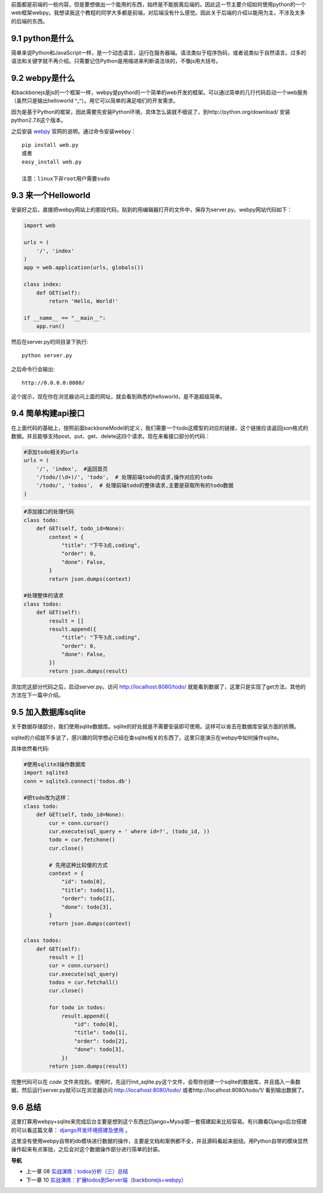 前面都是前端的一些内容，但是要想做出一个能用的东西，始终是不能脱离后端的。因此这一节主要介绍如何使用python的一个web框架webpy。我想读我这个教程的同学大多都是前端，对后端没有什么感觉。因此关于后端的介绍以能用为主，不涉及太多的后端的东西。

9.1 python是什么
----------------------
简单来说Python和JavaScript一样，是一个动态语言，运行在服务器端。语法类似于程序伪码，或者说类似于自然语言。过多的语法和关键字就不再介绍。只需要记住Python是用缩进来判断语法块的，不像js用大括号。

9.2 webpy是什么
----------------------
和backbonejs是js的一个框架一样，webpy是python的一个简单的web开发的框架。可以通过简单的几行代码启动一个web服务（虽然只是输出helloworld ^_^）。用它可以简单的满足咱们的开发需求。

因为是基于Python的框架，因此需要先安装Python环境，具体怎么装就不细说了，到http://python.org/download/ 安装python2.7.6这个版本。

之后安装 `webpy <http://webpy.org/>`_ 官网的说明，通过命令安装webpy： ::
    
    pip install web.py 
    或者
    easy_install web.py

    注意：linux下非root用户需要sudo

9.3 来一个Helloworld
-----------------------------
安装好之后，直接把webpy网站上的那段代码，贴到的用编辑器打开的文件中，保存为server.py。webpy网站代码如下：

.. code:: python

    import web
        
    urls = (
        '/', 'index'
    )
    app = web.application(urls, globals())

    class index:
        def GET(self):
            return 'Hello, World!'

    if __name__ == "__main__":
        app.run() 

然后在server.py的同目录下执行::

    python server.py

之后命令行会输出::

    http://0.0.0.0:8080/ 

这个提示，现在你在浏览器访问上面的网址，就会看到熟悉的helloworld，是不是超级简单。

9.4 简单构建api接口
----------------------------
在上面代码的基础上，按照前面backboneModel的定义，我们需要一个todo这模型的对应的链接，这个链接应该返回json格式的数据。并且能够支持post、put、get、delete这四个请求。现在来看接口部分的代码：

.. code:: python

    #添加todo相关的urls
    urls = (
        '/', 'index',  #返回首页
        '/todo/(\d+)/', 'todo',  # 处理前端todo的请求,操作对应的todo
        '/todo/', 'todos',  # 处理前端todo的整体请求,主要是获取所有的todo数据
    )

.. code:: python

    #添加接口的处理代码
    class todo:
        def GET(self, todo_id=None):
            context = {
                "title": "下午3点,coding",
                "order": 0,
                "done": False,
            }
            return json.dumps(context)

    #处理整体的请求
    class todos:
        def GET(self):
            result = []
            result.append({
                "title": "下午3点,coding",
                "order": 0,
                "done": False,
            })
            return json.dumps(result)

添加完这部分代码之后，启动server.py。访问 http://localhost:8080/todo/ 就能看到数据了，这里只是实现了get方法，其他的方法在下一篇中介绍。

9.5 加入数据库sqlite
-------------------------------
关于数据存储部分，我们使用sqlite数据库。sqlite的好处就是不需要安装即可使用。这样可以省去在数据库安装方面的折腾。

sqlite的介绍就不多说了，感兴趣的同学想必已经在查sqlite相关的东西了。这里只是演示在webpy中如何操作sqlite。

具体依然看代码:

.. code:: python

    #使用sqlite3操作数据库
    import sqlite3
    conn = sqlite3.connect('todos.db')
    
    #把todo改为这样：
    class todo:
        def GET(self, todo_id=None):
            cur = conn.cursor()
            cur.execute(sql_query + ' where id=?', (todo_id, ))
            todo = cur.fetchone()
            cur.close()

            # 先用这种比较傻的方式
            context = {
                "id": todo[0],
                "title": todo[1],
                "order": todo[2],
                "done": todo[3],
            }
            return json.dumps(context)

    class todos:
        def GET(self):
            result = []
            cur = conn.cursor()
            cur.execute(sql_query)
            todos = cur.fetchall()
            cur.close()

            for todo in todos:
                result.append({
                    "id": todo[0],
                    "title": todo[1],
                    "order": todo[2],
                    "done": todo[3],
                })
            return json.dumps(result)

完整代码可以在 `code` 文件夹找到。使用时，先运行init_sqlite.py这个文件，会帮你创建一个sqlite的数据库，并且插入一条数据，然后运行server.py就可以在浏览器访问 http://localhost:8080/todo/ 或者http://localhost:8080/todo/1/ 看到输出数据了。

9.6 总结
-------------------------
这里打算用webpy+sqlite来完成后台主要是想到这个东西比Django+Mysql那一套搭建起来比较容易。有兴趣看Django后台搭建的可以看这篇文章： `django开发环境搭建及使用 <http://www.the5fire.com/10-django-dev-env.html>`_ 。

这里没有使用webpy自带的db模块进行数据的操作，主要是文档和案例都不全，并且源码看起来挺绕。用Python自带的模块显然操作起来有点笨拙，之后会对这个数据操作部分进行简单的封装。


**导航**

* 上一章 08 `实战演练：todos分析（三）总结 <08-backbonejs-todos-3.rst>`_
* 下一章 10  `实战演练：扩展todos到Server端（backbonejs+webpy） <10-expand-todos-with-server.rst>`_
